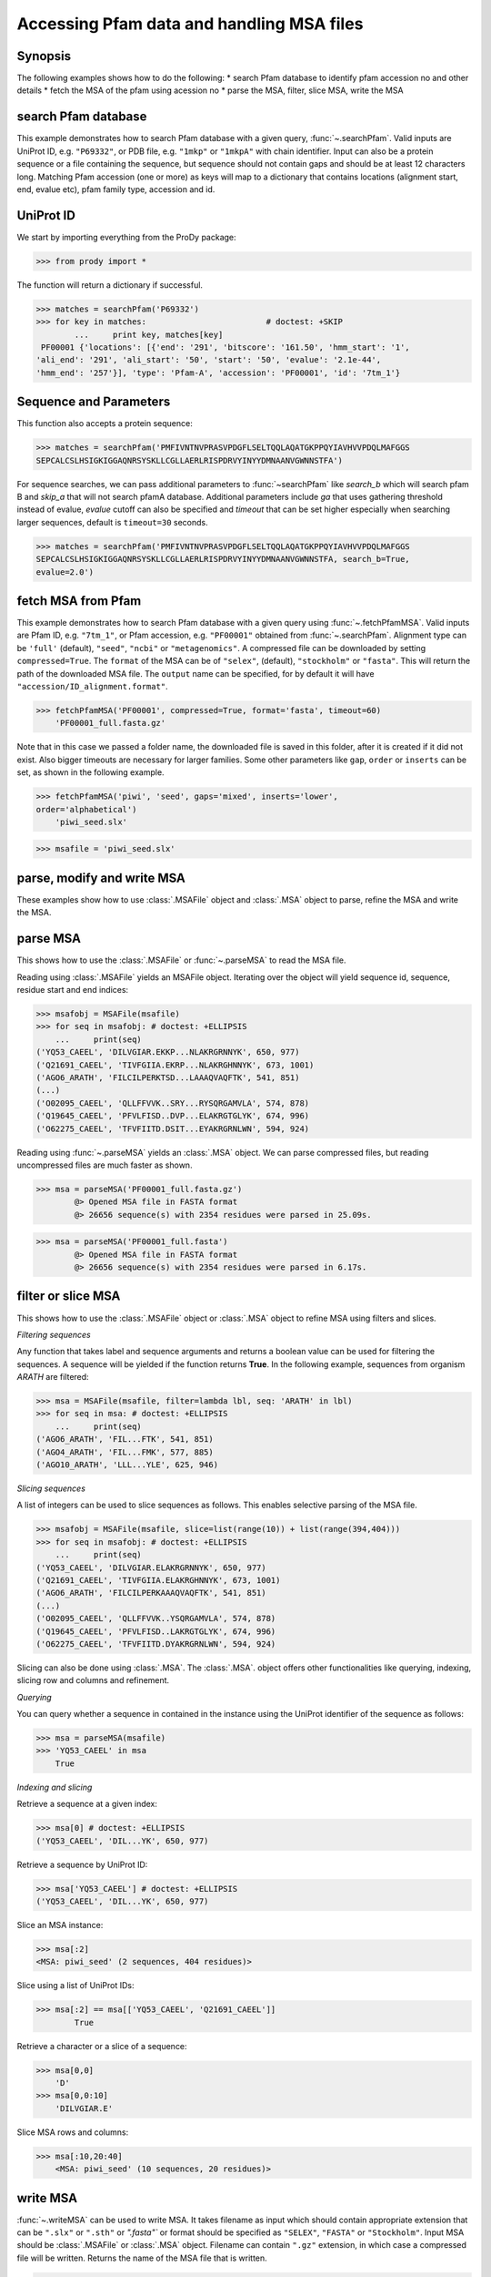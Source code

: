 .. _searchPfam-fetchMSA-read-write-MSA:

*******************************************************************************
Accessing Pfam data and handling MSA files
*******************************************************************************

Synopsis
===============================================================================

The following examples shows how to do the following:
* search Pfam database to identify pfam accession no and other details
* fetch the MSA of the pfam using acession no 
* parse the MSA, filter, slice MSA, write the MSA

search Pfam database
===============================================================================

This example demonstrates how to search Pfam database with a given query, :func:`~.searchPfam`. Valid inputs are UniProt ID, e.g. ``"P69332"``, or PDB file, e.g. ``"1mkp"`` or ``"1mkpA"`` with chain identifier. Input can also be a protein sequence or a file containing the sequence, but sequence should not contain gaps and should be at least 12 characters long.
Matching Pfam accession (one or more) as keys will map to a dictionary that  contains locations (alignment start, end, evalue etc), pfam family type,  accession and id.
  
UniProt ID 
===============================================================================

We start by importing everything from the ProDy package:

>>> from prody import *

The function will return a dictionary if successful.
 
>>> matches = searchPfam('P69332')
>>> for key in matches:				# doctest: +SKIP
	...	print key, matches[key]  
 PF00001 {'locations': [{'end': '291', 'bitscore': '161.50', 'hmm_start': '1', 
'ali_end': '291', 'ali_start': '50', 'start': '50', 'evalue': '2.1e-44', 
'hmm_end': '257'}], 'type': 'Pfam-A', 'accession': 'PF00001', 'id': '7tm_1'}

Sequence and Parameters
===============================================================================

This function also accepts a protein sequence:

>>> matches = searchPfam('PMFIVNTNVPRASVPDGFLSELTQQLAQATGKPPQYIAVHVVPDQLMAFGGS
SEPCALCSLHSIGKIGGAQNRSYSKLLCGLLAERLRISPDRVYINYYDMNAANVGWNNSTFA')


For sequence searches, we can pass additional parameters to :func:`~searchPfam` like *search_b*  which will search pfam B and *skip_a* that will not search  pfamA database. Additional parameters include *ga* that uses gathering threshold instead of evalue,  *evalue* cutoff can also be specified and *timeout* that can be set higher especially when searching larger sequences, default is ``timeout=30`` seconds.

>>> matches = searchPfam('PMFIVNTNVPRASVPDGFLSELTQQLAQATGKPPQYIAVHVVPDQLMAFGGS
SEPCALCSLHSIGKIGGAQNRSYSKLLCGLLAERLRISPDRVYINYYDMNAANVGWNNSTFA, search_b=True,
evalue=2.0')

fetch MSA from Pfam
===============================================================================

This example demonstrates how to search Pfam database with a given query using  
:func:`~.fetchPfamMSA`. Valid inputs are Pfam ID, e.g. ``"7tm_1"``, or Pfam
accession, e.g. ``"PF00001"`` obtained from :func:`~.searchPfam`. Alignment type can be ``'full'`` (default), ``"seed"``, ``"ncbi"`` or ``"metagenomics"``. A compressed file can be downloaded by setting ``compressed=True``. The ``format`` of the MSA can be of ``"selex"``, (default), ``"stockholm"`` or ``"fasta"``. 
This will return the path of the downloaded MSA file. The ``output`` name can
be specified, for by default it will have ``"accession/ID_alignment.format"``.

>>> fetchPfamMSA('PF00001', compressed=True, format='fasta', timeout=60)
    'PF00001_full.fasta.gz'

Note that in this case we passed a folder name,  the downloaded file is saved in this folder, after it is created if it did not exist. Also bigger timeouts are necessary for larger families. Some other parameters like ``gap``, ``order`` or ``inserts`` can be set, as shown in the following example. 

>>> fetchPfamMSA('piwi', 'seed', gaps='mixed', inserts='lower', 
order='alphabetical')
    'piwi_seed.slx'
    
>>> msafile = 'piwi_seed.slx'

parse, modify and write MSA
===============================================================================

These examples show how to use :class:`.MSAFile` object and :class:`.MSA` object to parse, refine the MSA and write the MSA. 

parse MSA
===============================================================================

This shows how to use the :class:`.MSAFile` or :func:`~.parseMSA` to read the MSA file. 

Reading using :class:`.MSAFile` yields an MSAFile object. Iterating over the 
object will yield sequence id, sequence, residue start and end indices:

>>> msafobj = MSAFile(msafile)
>>> for seq in msafobj: # doctest: +ELLIPSIS 
    ...     print(seq)
('YQ53_CAEEL', 'DILVGIAR.EKKP...NLAKRGRNNYK', 650, 977)
('Q21691_CAEEL', 'TIVFGIIA.EKRP...NLAKRGHNNYK', 673, 1001)
('AGO6_ARATH', 'FILCILPERKTSD...LAAAQVAQFTK', 541, 851)
(...)
('O02095_CAEEL', 'QLLFFVVK..SRY...RYSQRGAMVLA', 574, 878)
('Q19645_CAEEL', 'PFVLFISD..DVP...ELAKRGTGLYK', 674, 996)
('O62275_CAEEL', 'TFVFIITD.DSIT...EYAKRGRNLWN', 594, 924)

Reading using :func:`~.parseMSA` yields an :class:`.MSA` object. We can parse  compressed files, but reading uncompressed files are much faster as shown.

>>> msa = parseMSA('PF00001_full.fasta.gz')
	@> Opened MSA file in FASTA format
	@> 26656 sequence(s) with 2354 residues were parsed in 25.09s.

>>> msa = parseMSA('PF00001_full.fasta')
	@> Opened MSA file in FASTA format
	@> 26656 sequence(s) with 2354 residues were parsed in 6.17s.

filter or slice MSA
===============================================================================

This shows how to use the :class:`.MSAFile` object or :class:`.MSA` object to  refine MSA using filters and slices. 

*Filtering sequences*
    
Any function that takes label and sequence arguments and returns a boolean 
value can be used for filtering the sequences.  A sequence will be yielded 
if the function returns **True**.  In the following example, sequences from
organism *ARATH* are filtered:
    
>>> msa = MSAFile(msafile, filter=lambda lbl, seq: 'ARATH' in lbl)
>>> for seq in msa: # doctest: +ELLIPSIS 
    ...     print(seq)
('AGO6_ARATH', 'FIL...FTK', 541, 851)
('AGO4_ARATH', 'FIL...FMK', 577, 885)
('AGO10_ARATH', 'LLL...YLE', 625, 946)

*Slicing sequences*
    
A list of integers can be used to slice sequences as follows. This enables selective parsing of the MSA file. 
    
>>> msafobj = MSAFile(msafile, slice=list(range(10)) + list(range(394,404)))
>>> for seq in msafobj: # doctest: +ELLIPSIS 
    ...     print(seq)
('YQ53_CAEEL', 'DILVGIAR.ELAKRGRNNYK', 650, 977)
('Q21691_CAEEL', 'TIVFGIIA.ELAKRGHNNYK', 673, 1001)
('AGO6_ARATH', 'FILCILPERKAAAQVAQFTK', 541, 851)
(...)
('O02095_CAEEL', 'QLLFFVVK..YSQRGAMVLA', 574, 878)
('Q19645_CAEEL', 'PFVLFISD..LAKRGTGLYK', 674, 996)
('O62275_CAEEL', 'TFVFIITD.DYAKRGRNLWN', 594, 924)

Slicing can also be done using :class:`.MSA`. The :class:`.MSA`. object offers other functionalities like querying, indexing, slicing row and columns and refinement. 

*Querying*
    
You can query whether a sequence in contained in the instance using the UniProt identifier of the sequence as follows:


>>> msa = parseMSA(msafile)
>>> 'YQ53_CAEEL' in msa
    True
    
*Indexing and slicing*
    
Retrieve a sequence at a given index:
    
>>> msa[0] # doctest: +ELLIPSIS
('YQ53_CAEEL', 'DIL...YK', 650, 977)
    
Retrieve a sequence by UniProt ID:
    
>>> msa['YQ53_CAEEL'] # doctest: +ELLIPSIS
('YQ53_CAEEL', 'DIL...YK', 650, 977)
    
Slice an MSA instance:
    
>>> msa[:2]
<MSA: piwi_seed' (2 sequences, 404 residues)>
    
Slice using a list of UniProt IDs:
    
>>> msa[:2] == msa[['YQ53_CAEEL', 'Q21691_CAEEL']]
	True
    
Retrieve a character or a slice of a sequence:

>>> msa[0,0]
    'D'
>>> msa[0,0:10]
    'DILVGIAR.E'
    
Slice MSA rows and columns:
    
>>> msa[:10,20:40]
    <MSA: piwi_seed' (10 sequences, 20 residues)>
    
write MSA
===============================================================================

:func:`~.writeMSA` can be used to write MSA. It takes filename as input which should contain appropriate extension that can be ``".slx"`` or ``".sth"`` or  `".fasta"`` or format should be specified as ``"SELEX"``,  ``"FASTA"`` or ``"Stockholm"``. Input MSA should be :class:`.MSAFile` or :class:`.MSA` object. Filename can contain ``".gz"`` extension, in  which case a compressed file will be written. 
Returns the name of the MSA file that is written. 

>>> writeMSA('sliced_MSA.gz', msa, format='SELEX')
    'test.gz'
>>> filename = writeMSA('sliced_MSA.fasta', msafobj)






